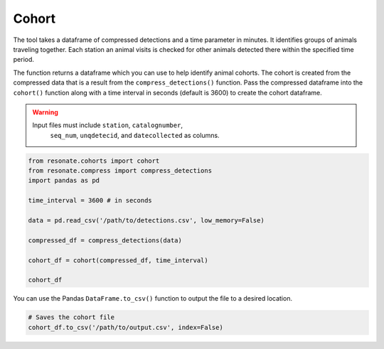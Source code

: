 Cohort
======

.. raw:: html

   <hr>

The tool takes a dataframe of compressed detections and a time parameter
in minutes. It identifies groups of animals traveling together. Each
station an animal visits is checked for other animals detected there
within the specified time period.

The function returns a dataframe which you can use to help identify
animal cohorts. The cohort is created from the compressed data that is a
result from the ``compress_detections()`` function. Pass the compressed
dataframe into the ``cohort()`` function along with a time interval in
seconds (default is 3600) to create the cohort dataframe.

.. warning:: 

      Input files must include ``station``, ``catalognumber``,
       ``seq_num``, ``unqdetecid``, and ``datecollected`` as columns.

.. code:: python

    from resonate.cohorts import cohort
    from resonate.compress import compress_detections
    import pandas as pd
    
    time_interval = 3600 # in seconds
    
    data = pd.read_csv('/path/to/detections.csv', low_memory=False)
    
    compressed_df = compress_detections(data)
    
    cohort_df = cohort(compressed_df, time_interval)
    
    cohort_df

You can use the Pandas ``DataFrame.to_csv()`` function to output the
file to a desired location.

.. code:: python

    # Saves the cohort file
    cohort_df.to_csv('/path/to/output.csv', index=False)
